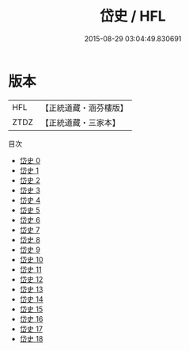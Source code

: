 #+TITLE: 岱史 / HFL

#+DATE: 2015-08-29 03:04:49.830691
* 版本
 |       HFL|【正統道藏・涵芬樓版】|
 |      ZTDZ|【正統道藏・三家本】|
目次
 - [[file:KR5h0041_000.txt][岱史 0]]
 - [[file:KR5h0041_001.txt][岱史 1]]
 - [[file:KR5h0041_002.txt][岱史 2]]
 - [[file:KR5h0041_003.txt][岱史 3]]
 - [[file:KR5h0041_004.txt][岱史 4]]
 - [[file:KR5h0041_005.txt][岱史 5]]
 - [[file:KR5h0041_006.txt][岱史 6]]
 - [[file:KR5h0041_007.txt][岱史 7]]
 - [[file:KR5h0041_008.txt][岱史 8]]
 - [[file:KR5h0041_009.txt][岱史 9]]
 - [[file:KR5h0041_010.txt][岱史 10]]
 - [[file:KR5h0041_011.txt][岱史 11]]
 - [[file:KR5h0041_012.txt][岱史 12]]
 - [[file:KR5h0041_013.txt][岱史 13]]
 - [[file:KR5h0041_014.txt][岱史 14]]
 - [[file:KR5h0041_015.txt][岱史 15]]
 - [[file:KR5h0041_016.txt][岱史 16]]
 - [[file:KR5h0041_017.txt][岱史 17]]
 - [[file:KR5h0041_018.txt][岱史 18]]
